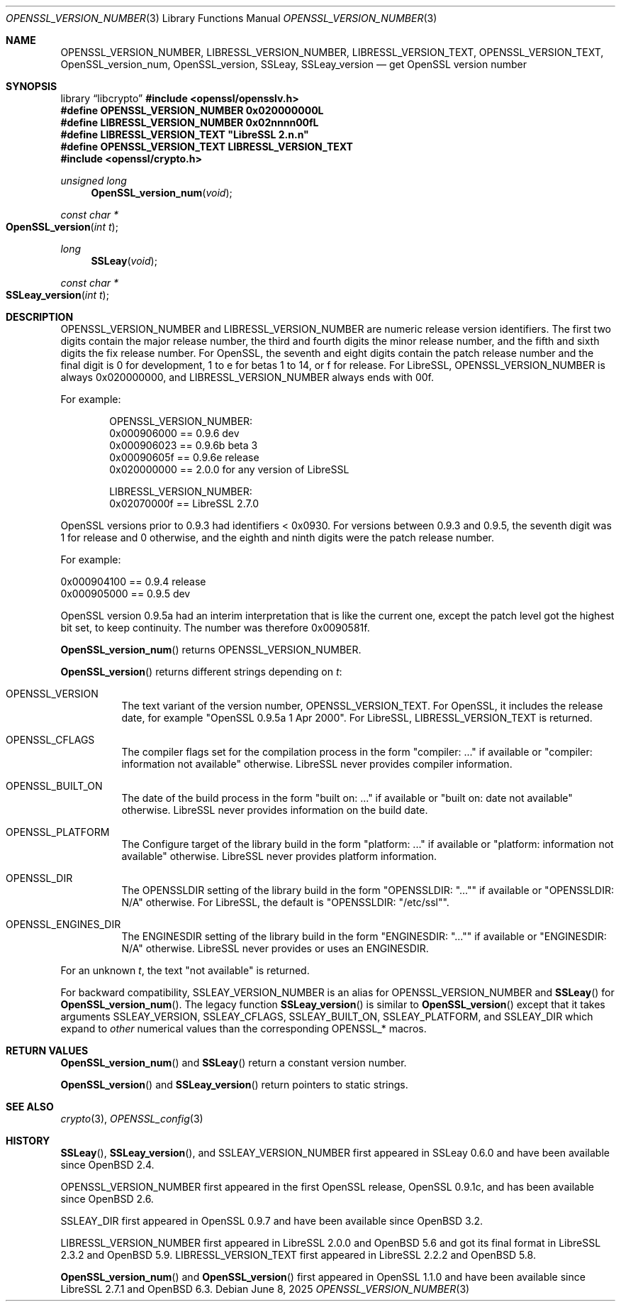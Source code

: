 .\" $OpenBSD: OPENSSL_VERSION_NUMBER.3,v 1.14 2025/06/08 22:40:30 schwarze Exp $
.\" full merge up to: OpenSSL 1f13ad31 Dec 25 17:50:39 2017 +0800
.\"
.\" This file is a derived work.
.\" The changes are covered by the following Copyright and license:
.\"
.\" Copyright (c) 2017, 2018 Ingo Schwarze <schwarze@openbsd.org>
.\"
.\" Permission to use, copy, modify, and distribute this software for any
.\" purpose with or without fee is hereby granted, provided that the above
.\" copyright notice and this permission notice appear in all copies.
.\"
.\" THE SOFTWARE IS PROVIDED "AS IS" AND THE AUTHOR DISCLAIMS ALL WARRANTIES
.\" WITH REGARD TO THIS SOFTWARE INCLUDING ALL IMPLIED WARRANTIES OF
.\" MERCHANTABILITY AND FITNESS. IN NO EVENT SHALL THE AUTHOR BE LIABLE FOR
.\" ANY SPECIAL, DIRECT, INDIRECT, OR CONSEQUENTIAL DAMAGES OR ANY DAMAGES
.\" WHATSOEVER RESULTING FROM LOSS OF USE, DATA OR PROFITS, WHETHER IN AN
.\" ACTION OF CONTRACT, NEGLIGENCE OR OTHER TORTIOUS ACTION, ARISING OUT OF
.\" OR IN CONNECTION WITH THE USE OR PERFORMANCE OF THIS SOFTWARE.
.\"
.\" The original file was written by Ulf Moeller <ulf@openssl.org>,
.\" Richard Levitte <levitte@openssl.org>, and
.\" Bodo Moeller <bodo@openssl.org>.
.\" Copyright (c) 2000, 2002, 2015, 2016, 2017 The OpenSSL Project.
.\" All rights reserved.
.\"
.\" Redistribution and use in source and binary forms, with or without
.\" modification, are permitted provided that the following conditions
.\" are met:
.\"
.\" 1. Redistributions of source code must retain the above copyright
.\"    notice, this list of conditions and the following disclaimer.
.\"
.\" 2. Redistributions in binary form must reproduce the above copyright
.\"    notice, this list of conditions and the following disclaimer in
.\"    the documentation and/or other materials provided with the
.\"    distribution.
.\"
.\" 3. All advertising materials mentioning features or use of this
.\"    software must display the following acknowledgment:
.\"    "This product includes software developed by the OpenSSL Project
.\"    for use in the OpenSSL Toolkit. (http://www.openssl.org/)"
.\"
.\" 4. The names "OpenSSL Toolkit" and "OpenSSL Project" must not be used to
.\"    endorse or promote products derived from this software without
.\"    prior written permission. For written permission, please contact
.\"    openssl-core@openssl.org.
.\"
.\" 5. Products derived from this software may not be called "OpenSSL"
.\"    nor may "OpenSSL" appear in their names without prior written
.\"    permission of the OpenSSL Project.
.\"
.\" 6. Redistributions of any form whatsoever must retain the following
.\"    acknowledgment:
.\"    "This product includes software developed by the OpenSSL Project
.\"    for use in the OpenSSL Toolkit (http://www.openssl.org/)"
.\"
.\" THIS SOFTWARE IS PROVIDED BY THE OpenSSL PROJECT ``AS IS'' AND ANY
.\" EXPRESSED OR IMPLIED WARRANTIES, INCLUDING, BUT NOT LIMITED TO, THE
.\" IMPLIED WARRANTIES OF MERCHANTABILITY AND FITNESS FOR A PARTICULAR
.\" PURPOSE ARE DISCLAIMED.  IN NO EVENT SHALL THE OpenSSL PROJECT OR
.\" ITS CONTRIBUTORS BE LIABLE FOR ANY DIRECT, INDIRECT, INCIDENTAL,
.\" SPECIAL, EXEMPLARY, OR CONSEQUENTIAL DAMAGES (INCLUDING, BUT
.\" NOT LIMITED TO, PROCUREMENT OF SUBSTITUTE GOODS OR SERVICES;
.\" LOSS OF USE, DATA, OR PROFITS; OR BUSINESS INTERRUPTION)
.\" HOWEVER CAUSED AND ON ANY THEORY OF LIABILITY, WHETHER IN CONTRACT,
.\" STRICT LIABILITY, OR TORT (INCLUDING NEGLIGENCE OR OTHERWISE)
.\" ARISING IN ANY WAY OUT OF THE USE OF THIS SOFTWARE, EVEN IF ADVISED
.\" OF THE POSSIBILITY OF SUCH DAMAGE.
.\"
.Dd $Mdocdate: June 8 2025 $
.Dt OPENSSL_VERSION_NUMBER 3
.Os
.Sh NAME
.Nm OPENSSL_VERSION_NUMBER ,
.Nm LIBRESSL_VERSION_NUMBER ,
.Nm LIBRESSL_VERSION_TEXT ,
.Nm OPENSSL_VERSION_TEXT ,
.Nm OpenSSL_version_num ,
.Nm OpenSSL_version ,
.Nm SSLeay ,
.Nm SSLeay_version
.Nd get OpenSSL version number
.Sh SYNOPSIS
.Lb libcrypto
.In openssl/opensslv.h
.Fd #define OPENSSL_VERSION_NUMBER 0x020000000L
.Fd #define LIBRESSL_VERSION_NUMBER 0x02nnnn00fL
.Fd #define LIBRESSL_VERSION_TEXT \(dqLibreSSL 2.n.n\(dq
.Fd #define OPENSSL_VERSION_TEXT LIBRESSL_VERSION_TEXT
.In openssl/crypto.h
.Ft unsigned long
.Fn OpenSSL_version_num void
.Ft const char *
.Fo OpenSSL_version
.Fa "int t"
.Fc
.Ft long
.Fn SSLeay void
.Ft const char *
.Fo SSLeay_version
.Fa "int t"
.Fc
.Sh DESCRIPTION
.Dv OPENSSL_VERSION_NUMBER
and
.Dv LIBRESSL_VERSION_NUMBER
are numeric release version identifiers.
The first two digits contain the major release number,
the third and fourth digits the minor release number,
and the fifth and sixth digits the fix release number.
For OpenSSL, the seventh and eight digits contain the patch release number
and the final digit is 0 for development, 1 to e for betas 1 to 14, or f
for release.
For LibreSSL,
.Dv OPENSSL_VERSION_NUMBER
is always 0x020000000,
and
.Dv LIBRESSL_VERSION_NUMBER
always ends with 00f.
.Pp
For example:
.Bd -literal -offset indent
OPENSSL_VERSION_NUMBER:
0x000906000 == 0.9.6 dev
0x000906023 == 0.9.6b beta 3
0x00090605f == 0.9.6e release
0x020000000 == 2.0.0 for any version of LibreSSL

LIBRESSL_VERSION_NUMBER:
0x02070000f == LibreSSL 2.7.0
.Ed
.Pp
OpenSSL versions prior to 0.9.3 had identifiers < 0x0930.
For versions between 0.9.3 and 0.9.5,
the seventh digit was 1 for release and 0 otherwise,
and the eighth and ninth digits were the patch release number.
.Pp
For example:
.Bd -literal
0x000904100 == 0.9.4 release
0x000905000 == 0.9.5 dev
.Ed
.Pp
OpenSSL version 0.9.5a had an interim interpretation that is like the current
one, except the patch level got the highest bit set, to keep continuity.
The number was therefore 0x0090581f.
.Pp
.Fn OpenSSL_version_num
returns
.Dv OPENSSL_VERSION_NUMBER .
.Pp
.Fn OpenSSL_version
returns different strings depending on
.Fa t :
.Bl -tag -width Ds
.It Dv OPENSSL_VERSION
The text variant of the version number,
.Dv OPENSSL_VERSION_TEXT .
For OpenSSL, it includes the release date, for example
.Qq OpenSSL 0.9.5a 1 Apr 2000 .
For LibreSSL,
.Dv LIBRESSL_VERSION_TEXT
is returned.
.It Dv OPENSSL_CFLAGS
The compiler flags set for the compilation process in the form
.Qq compiler: ...
if available or
.Qq compiler: information not available
otherwise.
LibreSSL never provides compiler information.
.It Dv OPENSSL_BUILT_ON
The date of the build process in the form
.Qq built on: ...
if available or
.Qq built on: date not available
otherwise.
LibreSSL never provides information on the build date.
.It Dv OPENSSL_PLATFORM
The Configure target of the library build in the form
.Qq platform: ...
if available or
.Qq platform: information not available
otherwise.
LibreSSL never provides platform information.
.It Dv OPENSSL_DIR
The
.Dv OPENSSLDIR
setting of the library build in the form
.Qq OPENSSLDIR: Qq ...
if available or
.Qq OPENSSLDIR: N/A
otherwise.
For LibreSSL, the default is
.Qq OPENSSLDIR: Qq /etc/ssl .
.It Dv OPENSSL_ENGINES_DIR
The
.Dv ENGINESDIR
setting of the library build in the form
.Qq ENGINESDIR: Qq ...
if available or
.Qq ENGINESDIR: N/A
otherwise.
LibreSSL never provides or uses an
.Dv ENGINESDIR .
.El
.Pp
For an unknown
.Fa t ,
the text
.Qq not available
is returned.
.Pp
For backward compatibility,
.Dv SSLEAY_VERSION_NUMBER
is an alias for
.Dv OPENSSL_VERSION_NUMBER
and
.Fn SSLeay
for
.Fn OpenSSL_version_num .
The legacy function
.Fn SSLeay_version
is similar to
.Fn OpenSSL_version
except that it takes arguments
.Dv SSLEAY_VERSION ,
.Dv SSLEAY_CFLAGS ,
.Dv SSLEAY_BUILT_ON ,
.Dv SSLEAY_PLATFORM ,
and
.Dv SSLEAY_DIR
which expand to
.Em other
numerical values than the corresponding
.Dv OPENSSL_*
macros.
.Sh RETURN VALUES
.Fn OpenSSL_version_num
and
.Fn SSLeay
return a constant version number.
.Pp
.Fn OpenSSL_version
and
.Fn SSLeay_version
return pointers to static strings.
.Sh SEE ALSO
.Xr crypto 3 ,
.Xr OPENSSL_config 3
.Sh HISTORY
.Fn SSLeay ,
.Fn SSLeay_version ,
and
.Dv SSLEAY_VERSION_NUMBER
first appeared in SSLeay 0.6.0 and have been available since
.Ox 2.4 .
.Pp
.Dv OPENSSL_VERSION_NUMBER
first appeared in the first OpenSSL release, OpenSSL 0.9.1c,
and has been available since
.Ox 2.6 .
.Pp
.Dv SSLEAY_DIR
first appeared in OpenSSL 0.9.7 and have been available since
.Ox 3.2 .
.Pp
.Dv LIBRESSL_VERSION_NUMBER
first appeared in LibreSSL 2.0.0 and
.Ox 5.6
and got its final format in LibreSSL 2.3.2 and
.Ox 5.9 .
.Dv LIBRESSL_VERSION_TEXT
first appeared in LibreSSL 2.2.2 and
.Ox 5.8 .
.Pp
.Fn OpenSSL_version_num
and
.Fn OpenSSL_version
first appeared in OpenSSL 1.1.0
and have been available since LibreSSL 2.7.1 and
.Ox 6.3 .

